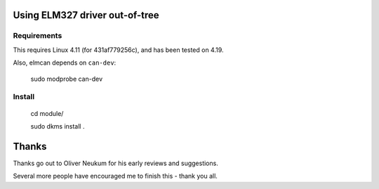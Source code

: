 Using ELM327 driver out-of-tree
================================

Requirements
-------------

This requires Linux 4.11 (for 431af779256c), and has been tested on 4.19.

Also, elmcan depends on ``can-dev``:

    sudo modprobe can-dev



Install
-------
    cd module/

    sudo dkms install .




Thanks
=======

Thanks go out to Oliver Neukum for his early reviews and suggestions.

Several more people have encouraged me to finish this - thank you all.
